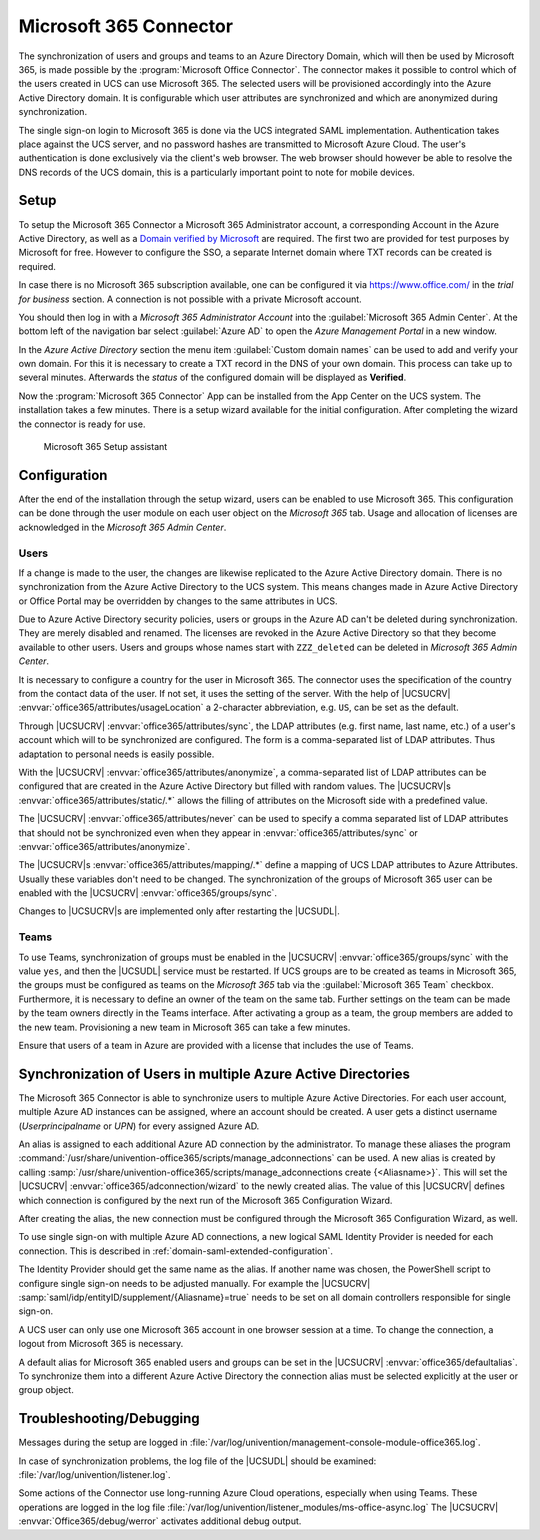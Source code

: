 .. _idmcloud-o365:

Microsoft 365 Connector
=======================

The synchronization of users and groups and teams to an Azure Directory Domain,
which will then be used by Microsoft 365, is made possible by the
:program:`Microsoft Office Connector`. The connector makes it possible to
control which of the users created in UCS can use Microsoft 365. The selected
users will be provisioned accordingly into the Azure Active Directory domain. It
is configurable which user attributes are synchronized and which are anonymized
during synchronization.

The single sign-on login to Microsoft 365 is done via the UCS integrated SAML
implementation. Authentication takes place against the UCS server, and no
password hashes are transmitted to Microsoft Azure Cloud. The user's
authentication is done exclusively via the client's web browser. The web browser
should however be able to resolve the DNS records of the UCS domain, this is a
particularly important point to note for mobile devices.

.. _idmcloud-o365-setup:

Setup
-----

To setup the Microsoft 365 Connector a Microsoft 365 Administrator
account, a corresponding Account in the Azure Active Directory, as well
as a `Domain verified by
Microsoft <https://azure.microsoft.com/en-us/documentation/articles/active-directory-add-domain/>`_
are required. The first two are provided for test purposes by Microsoft
for free. However to configure the SSO, a separate Internet domain where
TXT records can be created is required.

In case there is no Microsoft 365 subscription available, one can be configured
it via https://www.office.com/ in the *trial for business* section. A connection
is not possible with a private Microsoft account.

You should then log in with a *Microsoft 365 Administrator Account* into the
:guilabel:`Microsoft 365 Admin Center`. At the bottom left of the navigation bar
select :guilabel:`Azure AD` to open the *Azure Management Portal* in a new
window.

In the *Azure Active Directory* section the menu item :guilabel:`Custom domain
names` can be used to add and verify your own domain. For this it is necessary
to create a TXT record in the DNS of your own domain. This process can take up
to several minutes. Afterwards the *status* of the configured domain will be
displayed as **Verified**.

Now the :program:`Microsoft 365 Connector` App can be installed from the App
Center on the UCS system. The installation takes a few minutes. There is a setup
wizard available for the initial configuration. After completing the wizard the
connector is ready for use.

.. _idmcloud-o365-wizard:

.. figure:: /images/office_wizard1.*
   :alt: Microsoft 365 Setup assistant

   Microsoft 365 Setup assistant

.. _idmcloud-o365-config:

Configuration
-------------

After the end of the installation through the setup wizard, users can be enabled
to use Microsoft 365. This configuration can be done through the user module on
each user object on the *Microsoft 365* tab. Usage and allocation of licenses
are acknowledged in the *Microsoft 365 Admin Center*.

.. _idmcloud-o365-users:

Users
^^^^^

If a change is made to the user, the changes are likewise replicated to the
Azure Active Directory domain. There is no synchronization from the Azure Active
Directory to the UCS system. This means changes made in Azure Active Directory
or Office Portal may be overridden by changes to the same attributes in UCS.

Due to Azure Active Directory security policies, users or groups in the Azure AD
can't be deleted during synchronization. They are merely disabled and renamed.
The licenses are revoked in the Azure Active Directory so that they become
available to other users. Users and groups whose names start with
``ZZZ_deleted`` can be deleted in *Microsoft 365 Admin Center*.

It is necessary to configure a country for the user in Microsoft 365. The
connector uses the specification of the country from the contact data of the
user. If not set, it uses the setting of the server. With the help of |UCSUCRV|
:envvar:`office365/attributes/usageLocation` a 2-character abbreviation, e.g.
``US``, can be set as the default.

Through |UCSUCRV| :envvar:`office365/attributes/sync`, the LDAP attributes (e.g.
first name, last name, etc.) of a user's account which will to be synchronized
are configured. The form is a comma-separated list of LDAP attributes. Thus
adaptation to personal needs is easily possible.

With the |UCSUCRV| :envvar:`office365/attributes/anonymize`, a comma-separated
list of LDAP attributes can be configured that are created in the Azure Active
Directory but filled with random values. The |UCSUCRV|\ s
:envvar:`office365/attributes/static/.*` allows the filling of attributes on the
Microsoft side with a predefined value.

The |UCSUCRV| :envvar:`office365/attributes/never` can be used to specify a
comma separated list of LDAP attributes that should not be synchronized even
when they appear in :envvar:`office365/attributes/sync` or
:envvar:`office365/attributes/anonymize`.

The |UCSUCRV|\ s :envvar:`office365/attributes/mapping/.*` define a mapping of
UCS LDAP attributes to Azure Attributes. Usually these variables don't need to
be changed. The synchronization of the groups of Microsoft 365 user can be
enabled with the |UCSUCRV| :envvar:`office365/groups/sync`.

Changes to |UCSUCRV|\ s are implemented only after restarting the |UCSUDL|.

.. _idmcloud-o365-teams:

Teams
^^^^^

To use Teams, synchronization of groups must be enabled in the |UCSUCRV|
:envvar:`office365/groups/sync` with the value ``yes``, and then the |UCSUDL|
service must be restarted. If UCS groups are to be created as teams in Microsoft
365, the groups must be configured as teams on the *Microsoft 365* tab via the
:guilabel:`Microsoft 365 Team` checkbox. Furthermore, it is necessary to define
an owner of the team on the same tab. Further settings on the team can be made
by the team owners directly in the Teams interface. After activating a group as
a team, the group members are added to the new team. Provisioning a new team in
Microsoft 365 can take a few minutes.

Ensure that users of a team in Azure are provided with a license that includes
the use of Teams.

.. _idmcloud-o365-multipleconnections:

Synchronization of Users in multiple Azure Active Directories
-------------------------------------------------------------

The Microsoft 365 Connector is able to synchronize users to multiple Azure
Active Directories. For each user account, multiple Azure AD instances can be
assigned, where an account should be created. A user gets a distinct username
(*Userprincipalname* or *UPN*) for every assigned Azure AD.

An alias is assigned to each additional Azure AD connection by the
administrator. To manage these aliases the program
:command:`/usr/share/univention-office365/scripts/manage_adconnections` can be
used. A new alias is created by calling
:samp:`/usr/share/univention-office365/scripts/manage_adconnections create
{<Aliasname>}`. This will set the |UCSUCRV|
:envvar:`office365/adconnection/wizard` to the newly created alias. The value of
this |UCSUCRV| defines which connection is configured by the next run of the
Microsoft 365 Configuration Wizard.

After creating the alias, the new connection must be configured through
the Microsoft 365 Configuration Wizard, as well.

To use single sign-on with multiple Azure AD connections, a new logical
SAML Identity Provider is needed for each connection. This is described
in :ref:`domain-saml-extended-configuration`.

The Identity Provider should get the same name as the alias. If another name was
chosen, the PowerShell script to configure single sign-on needs to be adjusted
manually. For example the |UCSUCRV|
:samp:`saml/idp/entityID/supplement/{Aliasname}=true` needs to be set on all
domain controllers responsible for single sign-on.

A UCS user can only use one Microsoft 365 account in one browser session
at a time. To change the connection, a logout from Microsoft 365 is
necessary.

A default alias for Microsoft 365 enabled users and groups can be set in the
|UCSUCRV| :envvar:`office365/defaultalias`. To synchronize them into a different
Azure Active Directory the connection alias must be selected explicitly at the
user or group object.

.. _idmcloud-o365-debug:

Troubleshooting/Debugging
-------------------------

Messages during the setup are logged in
:file:`/var/log/univention/management-console-module-office365.log`.

In case of synchronization problems, the log file of the |UCSUDL| should
be examined: :file:`/var/log/univention/listener.log`.

Some actions of the Connector use long-running Azure Cloud operations,
especially when using Teams. These operations are logged in the log file
:file:`/var/log/univention/listener_modules/ms-office-async.log`
The |UCSUCRV| :envvar:`Office365/debug/werror` activates
additional debug output.
